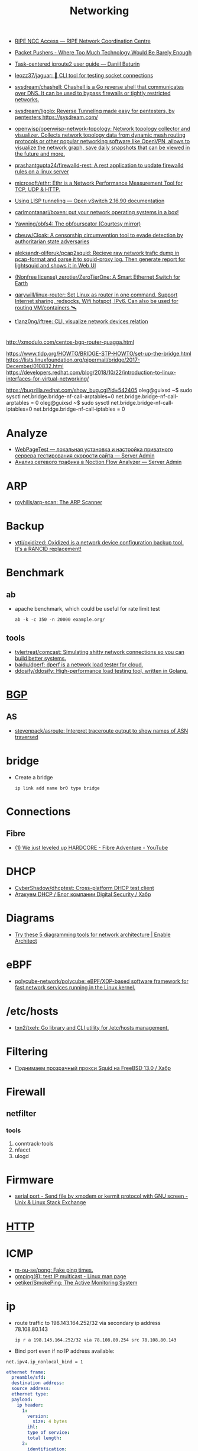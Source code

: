:PROPERTIES:
:ID:       4a6e6370-49af-4b37-8b2b-083183cb1b9d
:END:
#+title: Networking

- [[https://access.ripe.net/?originalUrl=https%3A%2F%2Fmy.ripe.net%2F%23%2Fcontacts][RIPE NCC Access — RIPE Network Coordination Centre]]

- [[https://packetpushers.net/][Packet Pushers - Where Too Much Technology Would Be Barely Enough]]
- [[https://baturin.org/docs/iproute2/][Task-centered iproute2 user guide — Daniil Baturin]]
- [[https://github.com/leozz37/jaguar][leozz37/jaguar: 🐆 CLI tool for testing socket connections]]
- [[https://github.com/sysdream/chashell][sysdream/chashell: Chashell is a Go reverse shell that communicates over DNS. It can be used to bypass firewalls or tightly restricted networks.]]
- [[https://github.com/sysdream/ligolo][sysdream/ligolo: Reverse Tunneling made easy for pentesters, by pentesters https://sysdream.com/]]
- [[https://github.com/openwisp/openwisp-network-topology][openwisp/openwisp-network-topology: Network topology collector and visualizer. Collects network topology data from dynamic mesh routing protocols or other popular networking software like OpenVPN, allows to visualize the network graph, save daily snapshots that can be viewed in the future and more.]]
- [[https://github.com/prashantgupta24/firewalld-rest][prashantgupta24/firewalld-rest: A rest application to update firewalld rules on a linux server]]
- [[https://github.com/microsoft/ethr][microsoft/ethr: Ethr is a Network Performance Measurement Tool for TCP, UDP & HTTP.]]
- [[https://docs.openvswitch.org/en/latest/howto/lisp/][Using LISP tunneling — Open vSwitch 2.16.90 documentation]]
- [[https://github.com/carlmontanari/boxen][carlmontanari/boxen: put your network operating systems in a box!]]
- [[https://github.com/Yawning/obfs4][Yawning/obfs4: The obfourscator (Courtesy mirror)]]
- [[https://github.com/cbeuw/Cloak][cbeuw/Cloak: A censorship circumvention tool to evade detection by authoritarian state adversaries]]
- [[https://github.com/aleksandr-oliferuk/pcap2squid][aleksandr-oliferuk/pcap2squid: Recieve raw network trafic dump in pcap-format and parse it to squid-proxy log. Then generate report for lightsquid and shows it in Web UI]]
- [[https://github.com/zerotier/ZeroTierOne][(Nonfree license) zerotier/ZeroTierOne: A Smart Ethernet Switch for Earth]]
- [[https://github.com/garywill/linux-router][garywill/linux-router: Set Linux as router in one command. Support Internet sharing, redsocks, Wifi hotspot, IPv6. Can also be used for routing VM/containers 🛰️]]
- [[https://github.com/t1anz0ng/iftree][t1anz0ng/iftree: CLI, visualize network devices relation]]

* 

http://xmodulo.com/centos-bgp-router-quagga.html

https://www.tldp.org/HOWTO/BRIDGE-STP-HOWTO/set-up-the-bridge.html
https://lists.linuxfoundation.org/pipermail/bridge/2017-December/010832.html
https://developers.redhat.com/blog/2018/10/22/introduction-to-linux-interfaces-for-virtual-networking/

https://bugzilla.redhat.com/show_bug.cgi?id=542405
oleg@guixsd ~$ sudo sysctl  net.bridge.bridge-nf-call-arptables=0
net.bridge.bridge-nf-call-arptables = 0
oleg@guixsd ~$ sudo sysctl net.bridge.bridge-nf-call-iptables=0
net.bridge.bridge-nf-call-iptables = 0

* Analyze
- [[https://serveradmin.ru/webpagetest-lokalnaya-ustanovka-i-nastroyka/][WebPageTest — локальная установка и настройка приватного сервера тестирования скорости сайта — Server Admin]]
- [[https://serveradmin.ru/analiz-setevogo-trafika-v-noction-flow-analyzer/][Анализ сетевого трафика в Noction Flow Analyzer — Server Admin]]

* ARP

- [[https://github.com/royhills/arp-scan][royhills/arp-scan: The ARP Scanner]]

* Backup
- [[https://github.com/ytti/oxidized][ytti/oxidized: Oxidized is a network device configuration backup tool. It's a RANCID replacement!]]

* Benchmark

** ab

- apache benchmark, which could be useful for rate limit test
  : ab -k -c 350 -n 20000 example.org/

** tools
- [[https://github.com/tylertreat/comcast][tylertreat/comcast: Simulating shitty network connections so you can build better systems.]]
- [[https://github.com/baidu/dperf][baidu/dperf: dperf is a network load tester for cloud.]]
- [[https://github.com/ddosify/ddosify][ddosify/ddosify: High-performance load testing tool, written in Golang.]]

* [[id:63242a98-634c-4236-999c-5b26d588b4d9][BGP]]
** AS
 - [[https://github.com/stevenpack/asroute][stevenpack/asroute: Interpret traceroute output to show names of ASN traversed]]

* bridge

- Create a bridge
  : ip link add name br0 type bridge

* Connections
** Fibre
- [[https://www.youtube.com/watch?v=EdR2cujwke4][(1) We just leveled up HARDCORE - Fibre Adventure - YouTube]]

* DHCP
- [[https://github.com/CyberShadow/dhcptest][CyberShadow/dhcptest: Cross-platform DHCP test client]]
- [[https://habr.com/ru/company/dsec/blog/333978/][Атакуем DHCP / Блог компании Digital Security / Хабр]]

* Diagrams
- [[https://www.redhat.com/architect/diagramming-tools-network-architecture][Try these 5 diagramming tools for network architecture | Enable Architect]]

* eBPF
- [[https://github.com/polycube-network/polycube][polycube-network/polycube: eBPF/XDP-based software framework for fast network services running in the Linux kernel.]]

* /etc/hosts

- [[https://github.com/txn2/txeh][txn2/txeh: Go library and CLI utility for /etc/hosts management.]]

* Filtering
- [[https://habr.com/ru/company/timeweb/blog/586850/][Поднимаем прозрачный прокси Squid на FreeBSD 13.0 / Хабр]]

* Firewall
** netfilter
*** tools
1. conntrack-tools
2. nfacct
3. ulogd

* Firmware
- [[https://unix.stackexchange.com/questions/56614/send-file-by-xmodem-or-kermit-protocol-with-gnu-screen][serial port - Send file by xmodem or kermit protocol with GNU screen - Unix & Linux Stack Exchange]]

* [[id:8f93f297-e53d-4f15-80f8-47e3213f9ec5][HTTP]]

* ICMP
- [[https://github.com/m-ou-se/pong][m-ou-se/pong: Fake ping times.]]
- [[https://linux.die.net/man/8/omping][omping(8): test IP multicast - Linux man page]]
- [[https://github.com/oetiker/SmokePing][oetiker/SmokePing: The Active Monitoring System]]

* ip

- route traffic to 198.143.164.252/32 via secondary ip address 78.108.80.143
  : ip r a 198.143.164.252/32 via 78.108.80.254 src 78.108.80.143

- Bind port even if no IP address available:
: net.ipv4.ip_nonlocal_bind = 1

#+BEGIN_SRC yaml
  ethernet frame:
    preamble/sfd:
    destination address:
    source address:
    ethernet type:
    payload:
      ip header:
        1:
          version:
            size: 4 bytes
          ihl:
          type of service:
          total length:
        2:
          identification:
          flags:
          fragment offset:
        3:
          time to live:
          protocol:
          header checksum:
        4:
          source address:
        5:
          destination address:
        6: # rarely used
          options:
          padding:
    frame check sequence:
#+END_SRC

** Test gateway

- In =screen= session press Ctrl+C if successful
  : sh -c 'ip r delete default; ip r add default via 172.16.103.208; sleep 10; ip r delete default; ip r add default via 172.16.103.1'

* Juniper/Cisco

[[https://it-wtf.com/juniper/juniper-cisco-commands/][Juniper/Cisco соответствие команд | IT-WTF?!]]

Команды Cisco 	Команды Juniper 	Описание
show run 	sh configuration 	Show running configuration
sh ver 	sh ver 	Show version
show ip interface brief 	show interface terse 	displays the status of interfaces configured for IP
show interface [intfc] 	show interfaces [intfc] detail 	displays the interface configuration, status and statistics.
show controller intfc 	show interfaces intfc extensive 	displays information about a physical port device
show interface | incl (proto|Desc) 	show interfaces description 	displays the interface configuration, status and statistics
show ip route 	show route 	displays summary information about entries in the routing table
show ip bgp summary 	show bgp summary 	displays the status of all Border Gateway Protocol (BGP) connections
show ip bgp net mask 	show route protocol bgp prefix 	will show you how that route is being advertised, look for the first line
show ip bgp net mask longer-prefixes 	show route range prefix 	will show you how that route is being advertised, look for the first line
show ip bgp regexp AS-regexp 	show route aspath-regexp “AS-regexp” 	displays routes matching the autonomous system (AS) path regular expression
show ip bgp neighbors neigh received-routes 	show route receive-protocol bgp neighshow route source-gateway neigh protocol bgp 	Shows whether a neighbor supports the route refresh capability
show ip bgp neighbor neigh advertised-routes 	show route advertising-protocol bgp neigh 	Shows whether a neighbor supports the route refresh capabilty
show clns neighbors 	show isis adjacency 	displays both ES and IS neighbors
show clns interface 	show isis interface 	shows specific information about each interface
show ip route isis 	show isis routes 	displays the current state of the the routing table
show isis topology 	show isis spf 	displays a list of all connected routers in all areas
show ip ospf interface 	show ospf neighbor 	shows neighbor ID, Priority, IP, & State if the neighbor router, dead time.
show ip ospf interface 	show ospf interface 	shows neighbor id, pri, state, dead time, address and interface
show ip route ospf 	show ospf route 	display the current state of the routing table
show ip ospf database 	show ospf database 	display list of information related to the OSPF database for a specific communication server
show version 	show version, show system uptime 	display the system hardware config., software version, and name and source of configuration files and boot images
show diags 	show chasis hardware 	displays power-on diagnostics status
show processes cpu 	show system process 	displays utilization statistics
show tech-support 	request support info 	displays the current software image, configuration, controllers, counters, stacks, interfaces, memory and buffers
show logging 	show log messages 	display the state of logging to the syslog
show route-map name 	show policy name 	displayall route-maps configured or only the one specified
show ip prefix-list name 	show policy name 	display information about a prefix list or prefix list entries
show ip community-list list 	configure,
show policy-options community name 	display routes that are permitted by BGP community list
show environment all 	show chassis environment 	displays temperature and voltage information on the console
ping dest 	ping dest rapid (for cisco like output)
ping dest (for unix like output) 	to check to see if a destination is alive
ping (setting source int) 	ping dest bypass-routing 	to check to see if a destination is alive
terminal monitor 	monitor start messages 	Change console terminal settings
terminal no monitor 	monitor stop 	Change console terminal settings
terminal length 0 	set cli screen-length 0 	sets the length for displaying command output

* keepalived
- [[https://tech-geek.ru/keepalived/][Настройка отказоустойчивой сети в Linux с keepalived]]
- [[https://www.altlinux.org/Keepalived][Keepalived — ALT Linux Wiki]]
- [[http://www.linux-admins.net/2015/02/keepalived-using-unicast-track-and.html][Linux Administration: Keepalived using unicast, track and notify scripts]]

* LACP

[[https://support.f5.com/csp/article/K2289][Using advanced tcpdump filters]]
#+begin_example
  [root@kvm15:~]# tcpdump -pni any -e ether proto 0x8809 -vvv
  tcpdump: listening on any, link-type LINUX_SLL (Linux cooked v1), capture size 262144 bytes
  20:16:20.398110 Out 00:1b:21:8c:be:21 ethertype Slow Protocols (0x8809), length 126: LACPv1, length 110
          Actor Information TLV (0x01), length 20
            System 00:1b:21:8c:be:20, System Priority 65535, Key 9, Port 2, Port Priority 255
            State Flags [Activity, Aggregation, Synchronization, Collecting, Distributing]
            0x0000:  ffff 001b 218c be20 0009 00ff 0002 3d00
            0x0010:  0000
          Partner Information TLV (0x02), length 20
            System 64:64:9b:ac:5c:40, System Priority 127, Key 6, Port 14, Port Priority 127
            State Flags [Activity, Timeout, Aggregation, Synchronization, Collecting, Distributing]
            0x0000:  007f 6464 9bac 5c40 0006 007f 000e 3f00
            0x0010:  0000
          Collector Information TLV (0x03), length 16
            Max Delay 0
            0x0000:  0000 0000 0000 0000 0000 0000 0000
          Terminator TLV (0x00), length 0
#+end_example

* Learning
- [[http://2f30.org/home.html][division by zero]]
- [[https://radiocrafts.com/why-is-multicasting-becoming-essential-for-mesh-networks/][Why is Multicasting Becoming Essential for Mesh Networks? - Radiocrafts]]
- [[https://unix.stackexchange.com/questions/619068/the-difference-between-ip-link-down-and-physical-link-absence][linux - The difference between ip link down and physical link absence - Unix & Linux Stack Exchange]]
- [[https://habr.com/ru/company/karuna/blog/582292/][Инструменты практического изучения сетей / Хабр]]
- [[https://disnetern.ru/net-type-attack/][Виды сетевых атак | IT Knowledge Base]]
- [[https://disnetern.ru/diff-sfp-sfp-xfp-qsfp-qsfp-cfp-qsfp28-xenpac-x2-gbic/][Различия между SFP, SFP+, XFP, QSFP/QSFP+, CFP, QSFP28 | IT Knowledge Base]]
- [[https://disnetern.ru/10-samples-netstat-linux/][10 примеров команды Netstat в Linux | IT Knowledge Base]]
- [[https://upload.wikimedia.org/wikipedia/commons/3/37/Netfilter-packet-flow.svg][upload.wikimedia.org/wikipedia/commons/3/37/Netfilter-packet-flow.svg]]

* Mesh
- [[https://github.com/slackhq/nebula][slackhq/nebula: A scalable overlay networking tool with a focus on performance, simplicity and security]]

* Misc
- [[https://github.com/IvanGlinkin/Host-enumeration][IvanGlinkin/Host-enumeration]]
- [[https://github.com/zhboner/realm][zhboner/realm: A network relay tool]]
- [[https://github.com/abdularis/LAN-Share][abdularis/LAN-Share: Cross platform LAN File transfer application built with Qt C++ framework]]

* Monitoring
- [[https://github.com/ntop/ntopng][ntop/ntopng: Web-based Traffic and Security Network Traffic Monitoring]]

* NAT

** 

- [[https://kslift.ru/nastroyka-routera-bez-nat/][настройка роутера без nat]]

** 

«Натить» ничего не знает ни про «что», ни про «куда». NAT - это технология
подмены адреса в пакете и только. «Куда» определяется таблицей маршрутизации,
которая не имеет никакого отношения к NAT. У тебя в системе есть LO и,
возможно, еще какие-то интерфейсы. Допустим, у тебя есть eth0, который смотрит
в локалку, и eth1, который смотрит в Интернет. Если пакет пришел из eth и
целью является локальный процесс, то это INPUT. Если пакет от локального
процесса хочет выйти в eth, то это OUTPUT. Если пакет хочет из eth попасть в
eth (мимо LO), то это комбинация из PREROUTIMG - FORWARD -
POSTROUTING. Технология NAT позволяет подменить ip адрес в пакете. Адрес
источника и/или получателя. Эта подмена сочетается с таблицей
маршрутизации. Маскарадинг отличается от DNAT/SNAT только отсутствием знания
какой ip ты будешь подставлять, маскарад сам будет определять. Если ты знаешь
какой ip будешь подставлять, то маскарадинг использовать НЕ следует, для этого
есть SNAT/DNAT. Кроме того, с помощью iptables можно ставить метки на пакетах,
которые тоже можно использовать для маршрутизации. Просто пойми, что это два
разных механизма (iptables и routing), которые могут работать совместно. Там
еще есть механизм traffic control из пакета iproute2, который может задавать
пропускные способности для соединений.

** 

Забудь про маскарад в циске - там всё несколько по другому. Начать хотя бы с
того, что если ты не укажешь входной и выходной интерфейсы - NAT там не
взлетит(момент с interface templates опустим пока) В Cisco NAT - это отдельный
набор операций, который может быть объединен с файрволом посредством общих
route-map например.  В Linux NAT - это часть операций, которая может быть
проделана с пакетами в рамках файрвола. То есть грубо говоря - подмножество
возможных действий файрвола.  Некоторые ограничения при этом правда
раздражают - то же отсутствие возможности указать входящий интерфейс в
POSTROUTING. Это к слову тот случай, когда можно выкрутиться метками.

На ACL-ях строится только stateless файрвол. Если нужны гибкие правила - лучше смотреть в стороны Zone-based firewall. На тех цисках с которыми я работаю - он единственный вариант организации stateful-файрвола.

Не, бесспорно, не всегда нужен firewall с поддержкой соединений, но на серьезных масштабах без него очень-очень тоскливо.

Именно поэтому лучше уж писюк с Linux, чем дрыще-аппаратный роутер. Ну а Cisco как всегда недостаток - это ценник :-)

    route map как понял это Policy Based Routing

Не только. Но можно использовать и как PBR в том числе

    Как метки помогают выкрутиться? Это же лишь маркировка для дальнейшего роутинга? Или это и имеется ввиду(как в моем примере).

Например так:

Задача - необходимо всё пришедшее в интерфейс eth0 натить с одним source-адресом, а пришедшее с eth2 - с другим. Указать -i в POSTROUTING нельзя. Вариант решения проблемы: маркируем пакеты с eth0 меткой допустим 10, а с eth2 - 20 в PREROUTING. В правилах -j SNAT указываем соответствующий -m mark.

* nc
** UDP
[[https://serverfault.com/questions/416205/testing-udp-port-connectivity][linux - Testing UDP port connectivity - Server Fault]]

  On server listen UDP port:
  : nc -ul 6111

  On client:
  : nc -u <server> 6111

* Packets
- [[https://github.com/pesos/rshark][pesos/rshark: Simple Packet Monitoring Tool]]
- [[https://github.com/thombashi/tcconfig][thombashi/tcconfig: A tc command wrapper. Make it easy to set up traffic control of network bandwidth/latency/packet-loss/packet-corruption/etc. to a network-interface/Docker-container(veth).]]

* Packets

- [[https://github.com/netspooky/pdiff][netspooky/pdiff: Binary Protocol Differ]]
- [[https://loicpefferkorn.net/ipdecap/][Ipdecap: remove encapsulation from pcap packets]]
- [[https://github.com/projectdiscovery/nuclei][projectdiscovery/nuclei: Nuclei is a fast tool for configurable targeted scanning based on templates offering massive extensibility and ease of use.]]
- [[https://github.com/dannagle/PacketSender][dannagle/PacketSender: Network utility for sending / receiving TCP, UDP, SSL, HTTP]]

- Find all clients connected to HTTP or HTTPS ports 
  : ss -o state established '( dport = :http or sport = :https )'

- Block all IPv4 addresses that has brute forcing our ssh server
  : for idiots in "$(cat /var/log/auth.log|grep invalid| grep -oE '\b([0-9]{1,3}\.){3}[0-9]{1,3}\b')"; do iptables -A INPUT -s "$idiots" -j DROP; done

* Ping

  #+begin_src bash
    for ip in 10.0.0.{1..6}
    do
        if (timeout 1 ping -c 1 "$ip" &> /dev/null)
        then
            :
        else
            echo "$ip"
        fi
    done
  #+end_src

- [[https://github.com/shivammathur/IPpy][shivammathur/IPpy: Ping IP addresses and domains in parallel to find the accessible and inaccessible ones.]]

* Privacy
- [[https://ru.wikipedia.org/wiki/Psiphon][Psiphon — Википедия]]
- [[https://ru.wikipedia.org/wiki/Lantern][Lantern — Википедия]]
* [[id:0b6880f3-90c4-4052-b176-f59fd7219230][Proxy]]

* [[id:ed7ba502-c59a-4ab0-aada-6a0f342f20cd][rsync]]

* Scan
- [[https://github.com/marco-lancini/goscan][marco-lancini/goscan: Interactive Network Scanner]]
- [[https://github.com/v-byte-cpu/sx][v-byte-cpu/sx: Fast, modern, easy-to-use network scanner]]
- [[https://github.com/s0md3v/Smap][s0md3v/Smap: a drop-in replacement for Nmap powered by shodan.io]]
- [[https://github.com/pojntfx/liwasc][pojntfx/liwasc: List, wake and scan nodes in a network.]]
- [[https://github.com/Esc4iCEscEsc/skanuvaty][Esc4iCEscEsc/skanuvaty: Dangerously fast DNS/network/port scanner]]
- [[https://github.com/netxms/netxms][netxms/netxms: NetXMS - Open Source network and infrastructure monitoring and management]]

* [[id:d5c0438f-65e6-4989-8a60-48e927f4a4d3][SMTP]]

* ss
- [[https://www.linuxtechi.com/ss-command-examples-monitor-socket-connections/][Top 14 SS Command Examples to Monitor Socket Connections]]

- kill socket
: ss -K dst 192.168.1.3 dport = 53152

* tcpdump
- [[https://danielmiessler.com/study/tcpdump/][A tcpdump Tutorial with Examples — 50 Ways to Isolate Traffic | Daniel Miessler]]

* Tools
- [[https://github.com/fofapro/fapro][fofapro/fapro: Fake Protocol Server]]
- [[https://github.com/chiakge/Linux-NetSpeed][chiakge/Linux-NetSpeed: 将Linux现常用的网络加速集成在一起]]
- [[https://github.com/Ripolak/chk][Ripolak/chk: A small CLI tool to check connection from a local machine to a remote target in various protocols.]]
- [[https://github.com/ycd/dstp][ycd/dstp: 🧪 Run common networking tests against your site.]]
- [[https://github.com/c-grimshaw/gosniff][c-grimshaw/gosniff: A fancy-schmancy tcpdump-esque TUI, programmed in Go.]]
- [[https://github.com/hakluke/hakip2host][hakluke/hakip2host: hakip2host takes a list of IP addresses via stdin, then does a series of checks to return associated domain names.]]
- [[https://github.com/sc0tfree/netbyte][sc0tfree/netbyte: Netbyte is a Netcat-style tool that facilitates probing proprietary TCP and UDP services. It is lightweight, fully interactive and provides formatted output in both hexadecimal and ASCII.]]
- [[https://github.com/insomniacslk/dublin-traceroute][insomniacslk/dublin-traceroute: Dublin Traceroute is a NAT-aware multipath tracerouting tool]]
- [[https://github.com/napalm-automation/napalm][napalm-automation/napalm: Network Automation and Programmability Abstraction Layer with Multivendor support]]
- [[https://github.com/lmc999/RegionRestrictionCheck][lmc999/RegionRestrictionCheck: A bash script to check if your VPS's IP is available for various OTT platforms]]
- [[https://github.com/snabbco/snabb][snabbco/snabb: Snabb: Simple and fast packet networking]]
- [[https://github.com/imsnif/bandwhich][imsnif/bandwhich: Terminal bandwidth utilization tool]]
- [[https://noiseprotocol.org/][Noise Protocol Framework]]
- [[https://github.com/eNMS-automation/eNMS][eNMS-automation/eNMS: An enterprise-grade vendor-agnostic network automation platform.]]
- [[https://github.com/ZingerLittleBee/netop][ZingerLittleBee/netop: Network Top]]
- [[https://github.com/projectdiscovery/asnmap][projectdiscovery/asnmap: Go CLI and Library for quickly mapping organization network ranges using ASN information.]]
- [[https://github.com/praetorian-inc/fingerprintx][praetorian-inc/fingerprintx: Standalone utility for service discovery on open ports!]]
- [[https://github.com/fujiapple852/trippy][fujiapple852/trippy: A network diagnostic tool]]
- [[https://github.com/liamg/furious][liamg/furious: Go IP/port scanner with SYN (stealth) scanning and device manufacturer identification]]
** WEB interface
- [[https://github.com/phpipam/phpipam][phpipam/phpipam: phpipam development repository]]

* Traffic shaping
- [[https://github.com/hkbakke/tc-gen][hkbakke/tc-gen: Modern linux traffic shaping made easy]]
- [[https://yandex.ru/search/?text=traffic%20shaping%20linux%20ssh%20%22tc%22][traffic shaping linux ssh "tc" — Яндекс: нашлось 3 тыс. результатов]]
- [[https://www.cyberciti.biz/faq/linux-traffic-shaping-using-tc-to-control-http-traffic/][tc: Linux HTTP Outgoing Traffic Shaping (Port 80 Traffic Shaping) - nixCraft]]
- [[https://yandex.ru/turbo/litl-admin.ru/s/linux/shejpim-trafik-linux-pri-pomoshhi-tc.html][Шейпим трафик Linux при помощи tc]]
- [[https://habr.com/ru/post/88624/][Шейпирование трафика в Linux / Хабр]]
- [[https://www.google.com/search?q=shapping+traffic+arch&hl=en][shapping traffic arch - Google Search]]
- [[https://wiki.archlinux.org/title/Advanced_traffic_control#Using_tc_only][Advanced traffic control - ArchWiki]]
- [[https://yandex.ru/search/?text=iperf%20example][iperf example — Яндекс: нашлось 2 млн результатов]]
- [[https://www.google.com/search?q=iperf+example][iperf example - Google Search]]
- [[https://iperf.fr/iperf-doc.php][iPerf - iPerf3 and iPerf2 user documentation]]
- [[https://openmaniak.com/iperf.php][IPERF - The Easy Tutorial]]
- [[http://netwild.ru/iperf/][Iperf. Что такое и как использовать. | Netwild.ru]]
- [[https://losst.ru/kak-polzovatsya-iperf][Как пользоваться iperf | Losst]]
- [[https://iperf.fr/][iPerf - The TCP, UDP and SCTP network bandwidth measurement tool]]
- [[https://www.google.com/search?hl=en&q=traffic%20shaping%20linux%20ssh%20%22tc%22%20reserve%20ssh][traffic shaping linux ssh "tc" reserve ssh - Google Search]]
- [[https://wiki.4psa.com/display/KB/How+to+prioritize+VoIP+traffic+in+the+network][How to prioritize VoIP traffic in the network - 4PSA Knowledge Base - 4PSA Wiki]]

* Tunnels
** Misc
 - [[https://github.com/Dreamacro/clash][Dreamacro/clash: A rule-based tunnel in Go.]]
 - [[https://github.com/ekzhang/bore][ekzhang/bore: 🕳 bore is a simple CLI tool for making tunnels to localhost]]
** GRE
 - [[https://community.hetzner.com/tutorials/linux-setup-gre-tunnel][Hetzner Online Community]]
 - [[https://github.com/puxxustc/gre][puxxustc/gre: Userspace GRE tunnel]]
** Misc
 - Shadowsocks + v2ray
 - obfs proxy
 - port knocking
* UPnP
- [[https://github.com/miniupnp/miniupnp][miniupnp/miniupnp: UPnP IGD implementation]]
* Virtual machines
- [[https://github.com/quyse/tracking_trackers][quyse/tracking_trackers: Tracking what tracks us]]

* VLAN

| cisco       | tp-link       |
| access port | untagged port |
| trunk port  | tagged port   |

* VXLAN
- [[https://blog.oddbit.com/post/2021-04-17-vm-ovs-vxlan/][Creating a VXLAN overlay network with Open vSwitch · The Odd Bit]]
- [[https://habr.com/ru/post/344326/][Введение в VxLAN / Хабр]]

* WOL
- [[https://github.com/mdom/wakeonweb][mdom/wakeonweb: Dashboard for wakeonlan]]
- [[https://github.com/vikmik/reboot-on-lan][vikmik/reboot-on-lan: Reboot a remote machine with a Wake-on-LAN packet]]

* Олифер Книга по сетям 6 издание

